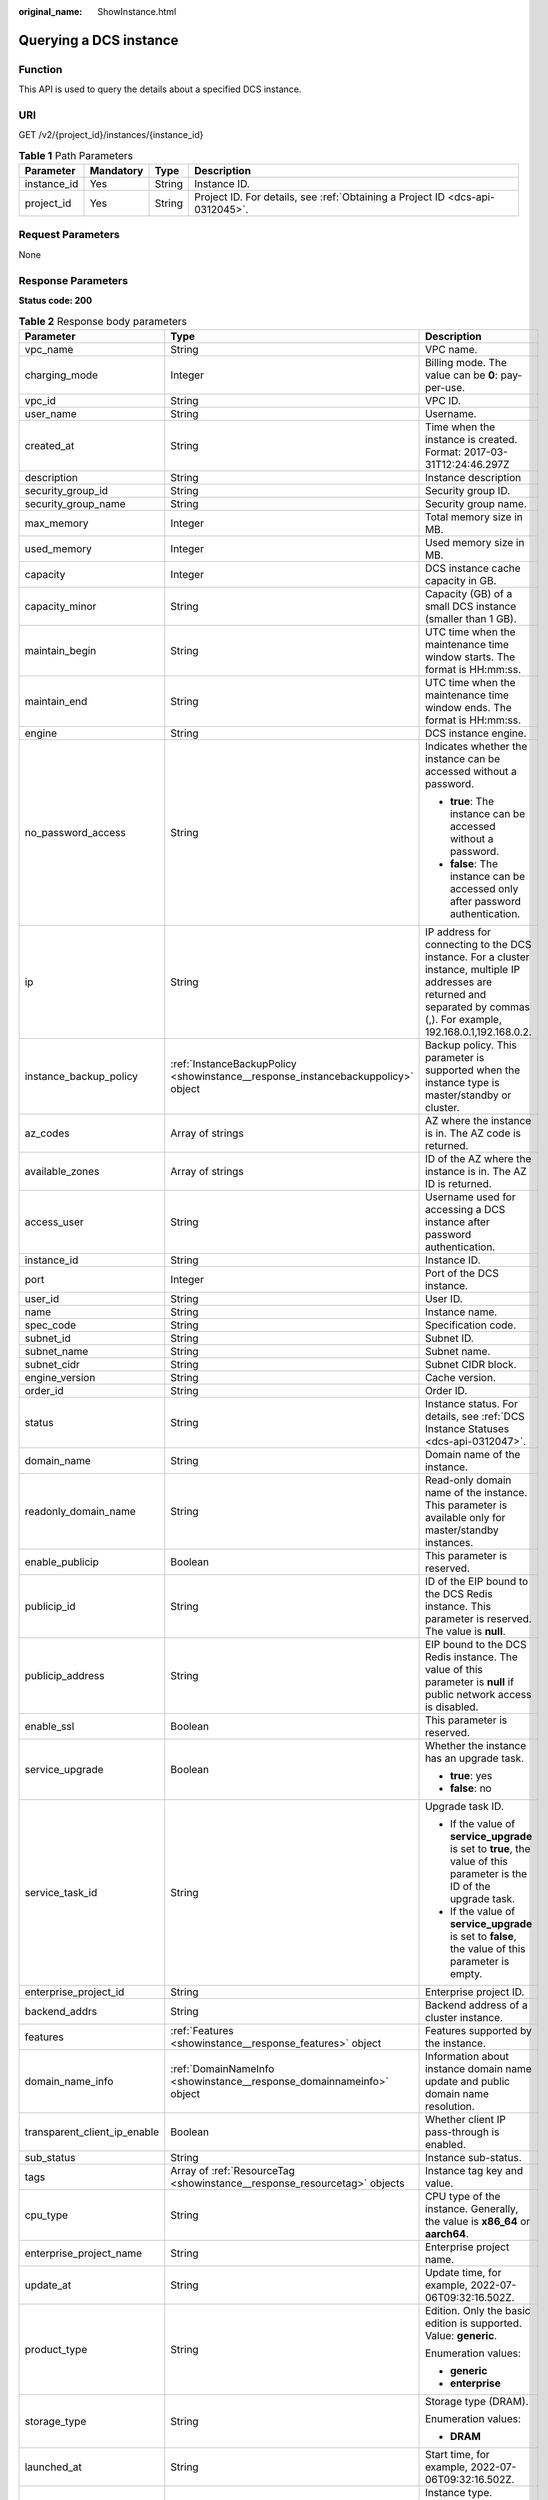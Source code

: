 :original_name: ShowInstance.html

.. _ShowInstance:

Querying a DCS instance
=======================

Function
--------

This API is used to query the details about a specified DCS instance.

URI
---

GET /v2/{project_id}/instances/{instance_id}

.. table:: **Table 1** Path Parameters

   +-------------+-----------+--------+-------------------------------------------------------------------------------+
   | Parameter   | Mandatory | Type   | Description                                                                   |
   +=============+===========+========+===============================================================================+
   | instance_id | Yes       | String | Instance ID.                                                                  |
   +-------------+-----------+--------+-------------------------------------------------------------------------------+
   | project_id  | Yes       | String | Project ID. For details, see :ref:`Obtaining a Project ID <dcs-api-0312045>`. |
   +-------------+-----------+--------+-------------------------------------------------------------------------------+

Request Parameters
------------------

None

Response Parameters
-------------------

**Status code: 200**

.. table:: **Table 2** Response body parameters

   +------------------------------+----------------------------------------------------------------------------------+------------------------------------------------------------------------------------------------------------------------------------------------------------------------------+
   | Parameter                    | Type                                                                             | Description                                                                                                                                                                  |
   +==============================+==================================================================================+==============================================================================================================================================================================+
   | vpc_name                     | String                                                                           | VPC name.                                                                                                                                                                    |
   +------------------------------+----------------------------------------------------------------------------------+------------------------------------------------------------------------------------------------------------------------------------------------------------------------------+
   | charging_mode                | Integer                                                                          | Billing mode. The value can be **0**: pay-per-use.                                                                                                                           |
   +------------------------------+----------------------------------------------------------------------------------+------------------------------------------------------------------------------------------------------------------------------------------------------------------------------+
   | vpc_id                       | String                                                                           | VPC ID.                                                                                                                                                                      |
   +------------------------------+----------------------------------------------------------------------------------+------------------------------------------------------------------------------------------------------------------------------------------------------------------------------+
   | user_name                    | String                                                                           | Username.                                                                                                                                                                    |
   +------------------------------+----------------------------------------------------------------------------------+------------------------------------------------------------------------------------------------------------------------------------------------------------------------------+
   | created_at                   | String                                                                           | Time when the instance is created. Format: 2017-03-31T12:24:46.297Z                                                                                                          |
   +------------------------------+----------------------------------------------------------------------------------+------------------------------------------------------------------------------------------------------------------------------------------------------------------------------+
   | description                  | String                                                                           | Instance description                                                                                                                                                         |
   +------------------------------+----------------------------------------------------------------------------------+------------------------------------------------------------------------------------------------------------------------------------------------------------------------------+
   | security_group_id            | String                                                                           | Security group ID.                                                                                                                                                           |
   +------------------------------+----------------------------------------------------------------------------------+------------------------------------------------------------------------------------------------------------------------------------------------------------------------------+
   | security_group_name          | String                                                                           | Security group name.                                                                                                                                                         |
   +------------------------------+----------------------------------------------------------------------------------+------------------------------------------------------------------------------------------------------------------------------------------------------------------------------+
   | max_memory                   | Integer                                                                          | Total memory size in MB.                                                                                                                                                     |
   +------------------------------+----------------------------------------------------------------------------------+------------------------------------------------------------------------------------------------------------------------------------------------------------------------------+
   | used_memory                  | Integer                                                                          | Used memory size in MB.                                                                                                                                                      |
   +------------------------------+----------------------------------------------------------------------------------+------------------------------------------------------------------------------------------------------------------------------------------------------------------------------+
   | capacity                     | Integer                                                                          | DCS instance cache capacity in GB.                                                                                                                                           |
   +------------------------------+----------------------------------------------------------------------------------+------------------------------------------------------------------------------------------------------------------------------------------------------------------------------+
   | capacity_minor               | String                                                                           | Capacity (GB) of a small DCS instance (smaller than 1 GB).                                                                                                                   |
   +------------------------------+----------------------------------------------------------------------------------+------------------------------------------------------------------------------------------------------------------------------------------------------------------------------+
   | maintain_begin               | String                                                                           | UTC time when the maintenance time window starts. The format is HH:mm:ss.                                                                                                    |
   +------------------------------+----------------------------------------------------------------------------------+------------------------------------------------------------------------------------------------------------------------------------------------------------------------------+
   | maintain_end                 | String                                                                           | UTC time when the maintenance time window ends. The format is HH:mm:ss.                                                                                                      |
   +------------------------------+----------------------------------------------------------------------------------+------------------------------------------------------------------------------------------------------------------------------------------------------------------------------+
   | engine                       | String                                                                           | DCS instance engine.                                                                                                                                                         |
   +------------------------------+----------------------------------------------------------------------------------+------------------------------------------------------------------------------------------------------------------------------------------------------------------------------+
   | no_password_access           | String                                                                           | Indicates whether the instance can be accessed without a password.                                                                                                           |
   |                              |                                                                                  |                                                                                                                                                                              |
   |                              |                                                                                  | -  **true**: The instance can be accessed without a password.                                                                                                                |
   |                              |                                                                                  |                                                                                                                                                                              |
   |                              |                                                                                  | -  **false**: The instance can be accessed only after password authentication.                                                                                               |
   +------------------------------+----------------------------------------------------------------------------------+------------------------------------------------------------------------------------------------------------------------------------------------------------------------------+
   | ip                           | String                                                                           | IP address for connecting to the DCS instance. For a cluster instance, multiple IP addresses are returned and separated by commas (,). For example, 192.168.0.1,192.168.0.2. |
   +------------------------------+----------------------------------------------------------------------------------+------------------------------------------------------------------------------------------------------------------------------------------------------------------------------+
   | instance_backup_policy       | :ref:`InstanceBackupPolicy <showinstance__response_instancebackuppolicy>` object | Backup policy. This parameter is supported when the instance type is master/standby or cluster.                                                                              |
   +------------------------------+----------------------------------------------------------------------------------+------------------------------------------------------------------------------------------------------------------------------------------------------------------------------+
   | az_codes                     | Array of strings                                                                 | AZ where the instance is in. The AZ code is returned.                                                                                                                        |
   +------------------------------+----------------------------------------------------------------------------------+------------------------------------------------------------------------------------------------------------------------------------------------------------------------------+
   | available_zones              | Array of strings                                                                 | ID of the AZ where the instance is in. The AZ ID is returned.                                                                                                                |
   +------------------------------+----------------------------------------------------------------------------------+------------------------------------------------------------------------------------------------------------------------------------------------------------------------------+
   | access_user                  | String                                                                           | Username used for accessing a DCS instance after password authentication.                                                                                                    |
   +------------------------------+----------------------------------------------------------------------------------+------------------------------------------------------------------------------------------------------------------------------------------------------------------------------+
   | instance_id                  | String                                                                           | Instance ID.                                                                                                                                                                 |
   +------------------------------+----------------------------------------------------------------------------------+------------------------------------------------------------------------------------------------------------------------------------------------------------------------------+
   | port                         | Integer                                                                          | Port of the DCS instance.                                                                                                                                                    |
   +------------------------------+----------------------------------------------------------------------------------+------------------------------------------------------------------------------------------------------------------------------------------------------------------------------+
   | user_id                      | String                                                                           | User ID.                                                                                                                                                                     |
   +------------------------------+----------------------------------------------------------------------------------+------------------------------------------------------------------------------------------------------------------------------------------------------------------------------+
   | name                         | String                                                                           | Instance name.                                                                                                                                                               |
   +------------------------------+----------------------------------------------------------------------------------+------------------------------------------------------------------------------------------------------------------------------------------------------------------------------+
   | spec_code                    | String                                                                           | Specification code.                                                                                                                                                          |
   +------------------------------+----------------------------------------------------------------------------------+------------------------------------------------------------------------------------------------------------------------------------------------------------------------------+
   | subnet_id                    | String                                                                           | Subnet ID.                                                                                                                                                                   |
   +------------------------------+----------------------------------------------------------------------------------+------------------------------------------------------------------------------------------------------------------------------------------------------------------------------+
   | subnet_name                  | String                                                                           | Subnet name.                                                                                                                                                                 |
   +------------------------------+----------------------------------------------------------------------------------+------------------------------------------------------------------------------------------------------------------------------------------------------------------------------+
   | subnet_cidr                  | String                                                                           | Subnet CIDR block.                                                                                                                                                           |
   +------------------------------+----------------------------------------------------------------------------------+------------------------------------------------------------------------------------------------------------------------------------------------------------------------------+
   | engine_version               | String                                                                           | Cache version.                                                                                                                                                               |
   +------------------------------+----------------------------------------------------------------------------------+------------------------------------------------------------------------------------------------------------------------------------------------------------------------------+
   | order_id                     | String                                                                           | Order ID.                                                                                                                                                                    |
   +------------------------------+----------------------------------------------------------------------------------+------------------------------------------------------------------------------------------------------------------------------------------------------------------------------+
   | status                       | String                                                                           | Instance status. For details, see :ref:`DCS Instance Statuses <dcs-api-0312047>`.                                                                                            |
   +------------------------------+----------------------------------------------------------------------------------+------------------------------------------------------------------------------------------------------------------------------------------------------------------------------+
   | domain_name                  | String                                                                           | Domain name of the instance.                                                                                                                                                 |
   +------------------------------+----------------------------------------------------------------------------------+------------------------------------------------------------------------------------------------------------------------------------------------------------------------------+
   | readonly_domain_name         | String                                                                           | Read-only domain name of the instance. This parameter is available only for master/standby instances.                                                                        |
   +------------------------------+----------------------------------------------------------------------------------+------------------------------------------------------------------------------------------------------------------------------------------------------------------------------+
   | enable_publicip              | Boolean                                                                          | This parameter is reserved.                                                                                                                                                  |
   +------------------------------+----------------------------------------------------------------------------------+------------------------------------------------------------------------------------------------------------------------------------------------------------------------------+
   | publicip_id                  | String                                                                           | ID of the EIP bound to the DCS Redis instance. This parameter is reserved. The value is **null**.                                                                            |
   +------------------------------+----------------------------------------------------------------------------------+------------------------------------------------------------------------------------------------------------------------------------------------------------------------------+
   | publicip_address             | String                                                                           | EIP bound to the DCS Redis instance. The value of this parameter is **null** if public network access is disabled.                                                           |
   +------------------------------+----------------------------------------------------------------------------------+------------------------------------------------------------------------------------------------------------------------------------------------------------------------------+
   | enable_ssl                   | Boolean                                                                          | This parameter is reserved.                                                                                                                                                  |
   +------------------------------+----------------------------------------------------------------------------------+------------------------------------------------------------------------------------------------------------------------------------------------------------------------------+
   | service_upgrade              | Boolean                                                                          | Whether the instance has an upgrade task.                                                                                                                                    |
   |                              |                                                                                  |                                                                                                                                                                              |
   |                              |                                                                                  | -  **true**: yes                                                                                                                                                             |
   |                              |                                                                                  |                                                                                                                                                                              |
   |                              |                                                                                  | -  **false**: no                                                                                                                                                             |
   +------------------------------+----------------------------------------------------------------------------------+------------------------------------------------------------------------------------------------------------------------------------------------------------------------------+
   | service_task_id              | String                                                                           | Upgrade task ID.                                                                                                                                                             |
   |                              |                                                                                  |                                                                                                                                                                              |
   |                              |                                                                                  | -  If the value of **service_upgrade** is set to **true**, the value of this parameter is the ID of the upgrade task.                                                        |
   |                              |                                                                                  |                                                                                                                                                                              |
   |                              |                                                                                  | -  If the value of **service_upgrade** is set to **false**, the value of this parameter is empty.                                                                            |
   +------------------------------+----------------------------------------------------------------------------------+------------------------------------------------------------------------------------------------------------------------------------------------------------------------------+
   | enterprise_project_id        | String                                                                           | Enterprise project ID.                                                                                                                                                       |
   +------------------------------+----------------------------------------------------------------------------------+------------------------------------------------------------------------------------------------------------------------------------------------------------------------------+
   | backend_addrs                | String                                                                           | Backend address of a cluster instance.                                                                                                                                       |
   +------------------------------+----------------------------------------------------------------------------------+------------------------------------------------------------------------------------------------------------------------------------------------------------------------------+
   | features                     | :ref:`Features <showinstance__response_features>` object                         | Features supported by the instance.                                                                                                                                          |
   +------------------------------+----------------------------------------------------------------------------------+------------------------------------------------------------------------------------------------------------------------------------------------------------------------------+
   | domain_name_info             | :ref:`DomainNameInfo <showinstance__response_domainnameinfo>` object             | Information about instance domain name update and public domain name resolution.                                                                                             |
   +------------------------------+----------------------------------------------------------------------------------+------------------------------------------------------------------------------------------------------------------------------------------------------------------------------+
   | transparent_client_ip_enable | Boolean                                                                          | Whether client IP pass-through is enabled.                                                                                                                                   |
   +------------------------------+----------------------------------------------------------------------------------+------------------------------------------------------------------------------------------------------------------------------------------------------------------------------+
   | sub_status                   | String                                                                           | Instance sub-status.                                                                                                                                                         |
   +------------------------------+----------------------------------------------------------------------------------+------------------------------------------------------------------------------------------------------------------------------------------------------------------------------+
   | tags                         | Array of :ref:`ResourceTag <showinstance__response_resourcetag>` objects         | Instance tag key and value.                                                                                                                                                  |
   +------------------------------+----------------------------------------------------------------------------------+------------------------------------------------------------------------------------------------------------------------------------------------------------------------------+
   | cpu_type                     | String                                                                           | CPU type of the instance. Generally, the value is **x86_64** or **aarch64**.                                                                                                 |
   +------------------------------+----------------------------------------------------------------------------------+------------------------------------------------------------------------------------------------------------------------------------------------------------------------------+
   | enterprise_project_name      | String                                                                           | Enterprise project name.                                                                                                                                                     |
   +------------------------------+----------------------------------------------------------------------------------+------------------------------------------------------------------------------------------------------------------------------------------------------------------------------+
   | update_at                    | String                                                                           | Update time, for example, 2022-07-06T09:32:16.502Z.                                                                                                                          |
   +------------------------------+----------------------------------------------------------------------------------+------------------------------------------------------------------------------------------------------------------------------------------------------------------------------+
   | product_type                 | String                                                                           | Edition. Only the basic edition is supported. Value: **generic**.                                                                                                            |
   |                              |                                                                                  |                                                                                                                                                                              |
   |                              |                                                                                  | Enumeration values:                                                                                                                                                          |
   |                              |                                                                                  |                                                                                                                                                                              |
   |                              |                                                                                  | -  **generic**                                                                                                                                                               |
   |                              |                                                                                  |                                                                                                                                                                              |
   |                              |                                                                                  | -  **enterprise**                                                                                                                                                            |
   +------------------------------+----------------------------------------------------------------------------------+------------------------------------------------------------------------------------------------------------------------------------------------------------------------------+
   | storage_type                 | String                                                                           | Storage type (DRAM).                                                                                                                                                         |
   |                              |                                                                                  |                                                                                                                                                                              |
   |                              |                                                                                  | Enumeration values:                                                                                                                                                          |
   |                              |                                                                                  |                                                                                                                                                                              |
   |                              |                                                                                  | -  **DRAM**                                                                                                                                                                  |
   +------------------------------+----------------------------------------------------------------------------------+------------------------------------------------------------------------------------------------------------------------------------------------------------------------------+
   | launched_at                  | String                                                                           | Start time, for example, 2022-07-06T09:32:16.502Z.                                                                                                                           |
   +------------------------------+----------------------------------------------------------------------------------+------------------------------------------------------------------------------------------------------------------------------------------------------------------------------+
   | cache_mode                   | String                                                                           | Instance type. Options:                                                                                                                                                      |
   |                              |                                                                                  |                                                                                                                                                                              |
   |                              |                                                                                  | -  **single**: single-node                                                                                                                                                   |
   |                              |                                                                                  |                                                                                                                                                                              |
   |                              |                                                                                  | -  **ha**: master/standby                                                                                                                                                    |
   |                              |                                                                                  |                                                                                                                                                                              |
   |                              |                                                                                  | -  **cluster**: Redis Cluster                                                                                                                                                |
   |                              |                                                                                  |                                                                                                                                                                              |
   |                              |                                                                                  | -  **proxy**: Proxy Cluster                                                                                                                                                  |
   +------------------------------+----------------------------------------------------------------------------------+------------------------------------------------------------------------------------------------------------------------------------------------------------------------------+
   | support_slow_log_flag        | String                                                                           | Whether slow query logs are supported.                                                                                                                                       |
   +------------------------------+----------------------------------------------------------------------------------+------------------------------------------------------------------------------------------------------------------------------------------------------------------------------+
   | db_number                    | Integer                                                                          | Number of databases.                                                                                                                                                         |
   +------------------------------+----------------------------------------------------------------------------------+------------------------------------------------------------------------------------------------------------------------------------------------------------------------------+
   | replica_count                | Integer                                                                          | Number of replicas.                                                                                                                                                          |
   +------------------------------+----------------------------------------------------------------------------------+------------------------------------------------------------------------------------------------------------------------------------------------------------------------------+
   | sharding_count               | Integer                                                                          | Number of shards in a cluster instance.                                                                                                                                      |
   +------------------------------+----------------------------------------------------------------------------------+------------------------------------------------------------------------------------------------------------------------------------------------------------------------------+
   | bandwidth_info               | :ref:`BandwidthInfo <showinstance__response_bandwidthinfo>` object               | Bandwidth information.                                                                                                                                                       |
   +------------------------------+----------------------------------------------------------------------------------+------------------------------------------------------------------------------------------------------------------------------------------------------------------------------+
   | cloud_service_type_code      | String                                                                           | Code of the cloud service type.                                                                                                                                              |
   +------------------------------+----------------------------------------------------------------------------------+------------------------------------------------------------------------------------------------------------------------------------------------------------------------------+
   | cloud_resource_type_code     | String                                                                           | Code of the cloud resource type.                                                                                                                                             |
   +------------------------------+----------------------------------------------------------------------------------+------------------------------------------------------------------------------------------------------------------------------------------------------------------------------+
   | inquery_spec_code            | String                                                                           | Specification code in the operations system.                                                                                                                                 |
   +------------------------------+----------------------------------------------------------------------------------+------------------------------------------------------------------------------------------------------------------------------------------------------------------------------+

.. _showinstance__response_instancebackuppolicy:

.. table:: **Table 3** InstanceBackupPolicy

   +------------------+------------------------------------------------------------------+--------------------------------------------------+
   | Parameter        | Type                                                             | Description                                      |
   +==================+==================================================================+==================================================+
   | backup_policy_id | String                                                           | Backup policy ID.                                |
   +------------------+------------------------------------------------------------------+--------------------------------------------------+
   | created_at       | String                                                           | Creation time. Example: 2022-04-11T09:45:24.790Z |
   +------------------+------------------------------------------------------------------+--------------------------------------------------+
   | updated_at       | String                                                           | Update time. Example: 2022-04-12T02:22:03.269Z   |
   +------------------+------------------------------------------------------------------+--------------------------------------------------+
   | policy           | :ref:`BackupPolicy <showinstance__response_backuppolicy>` object | Backup policy.                                   |
   +------------------+------------------------------------------------------------------+--------------------------------------------------+
   | tenant_id        | String                                                           | Tenant ID.                                       |
   +------------------+------------------------------------------------------------------+--------------------------------------------------+

.. _showinstance__response_backuppolicy:

.. table:: **Table 4** BackupPolicy

   +------------------------+--------------------------------------------------------------+-----------------------------------------------------------------------------------------------------------------------------------------------------------------------------------------------------------------------------+
   | Parameter              | Type                                                         | Description                                                                                                                                                                                                                 |
   +========================+==============================================================+=============================================================================================================================================================================================================================+
   | backup_type            | String                                                       | Backup type.                                                                                                                                                                                                                |
   |                        |                                                              |                                                                                                                                                                                                                             |
   |                        |                                                              | -  **auto**: automatic backup                                                                                                                                                                                               |
   |                        |                                                              |                                                                                                                                                                                                                             |
   |                        |                                                              | -  **manual**: manual backup                                                                                                                                                                                                |
   +------------------------+--------------------------------------------------------------+-----------------------------------------------------------------------------------------------------------------------------------------------------------------------------------------------------------------------------+
   | save_days              | Integer                                                      | This parameter is mandatory when **backup_type** is set to **manual**. Retention period, in days. The value ranges from 1 to 7. The automatic backup policy is retained when automatic backup is switched to manual backup. |
   +------------------------+--------------------------------------------------------------+-----------------------------------------------------------------------------------------------------------------------------------------------------------------------------------------------------------------------------+
   | periodical_backup_plan | :ref:`BackupPlan <showinstance__response_backupplan>` object | Backup schedule. This parameter is mandatory when **backup_type** is set to **manual**. The automatic backup policy is retained when automatic backup is switched to manual backup.                                         |
   +------------------------+--------------------------------------------------------------+-----------------------------------------------------------------------------------------------------------------------------------------------------------------------------------------------------------------------------+

.. _showinstance__response_backupplan:

.. table:: **Table 5** BackupPlan

   +-----------------+-------------------+-------------------------------------------------------------------------------------------------------------------------------------------------------------------------------------------------------------------------------------------------------------------------------+
   | Parameter       | Type              | Description                                                                                                                                                                                                                                                                   |
   +=================+===================+===============================================================================================================================================================================================================================================================================+
   | timezone_offset | String            | Time zone in which backup is performed. This parameter is no longer used.                                                                                                                                                                                                     |
   +-----------------+-------------------+-------------------------------------------------------------------------------------------------------------------------------------------------------------------------------------------------------------------------------------------------------------------------------+
   | backup_at       | Array of integers | Day in a week on which backup starts. The value ranges from **1** to **7**, where **1** indicates Monday, and **7** indicates Sunday. The automatic backup policy is retained when automatic backup is switched to manual backup.                                             |
   +-----------------+-------------------+-------------------------------------------------------------------------------------------------------------------------------------------------------------------------------------------------------------------------------------------------------------------------------+
   | period_type     | String            | Interval at which backup is performed, which supports only **weekly** currently. The automatic backup policy is retained when automatic backup is switched to manual backup.                                                                                                  |
   +-----------------+-------------------+-------------------------------------------------------------------------------------------------------------------------------------------------------------------------------------------------------------------------------------------------------------------------------+
   | begin_at        | String            | UTC time when the backup starts. For example, **00:00-01:00** indicates that the backup starts at 00:00 (UTC time). The value must be on the hour. The backup interval is 1 hour. The automatic backup policy is retained when automatic backup is switched to manual backup. |
   +-----------------+-------------------+-------------------------------------------------------------------------------------------------------------------------------------------------------------------------------------------------------------------------------------------------------------------------------+

.. _showinstance__response_features:

.. table:: **Table 6** Features

   +-------------------------------+-----------------------+--------------------------------------------+
   | Parameter                     | Type                  | Description                                |
   +===============================+=======================+============================================+
   | support_acl                   | Boolean               | Whether ACL is supported.                  |
   |                               |                       |                                            |
   |                               |                       | -  **true**: Yes                           |
   |                               |                       |                                            |
   |                               |                       | -  **false**: No                           |
   +-------------------------------+-----------------------+--------------------------------------------+
   | support_transparent_client_ip | Boolean               | Whether client IP pass-through is enabled. |
   |                               |                       |                                            |
   |                               |                       | -  **true**: Yes                           |
   |                               |                       |                                            |
   |                               |                       | -  **false**: No                           |
   +-------------------------------+-----------------------+--------------------------------------------+
   | support_ssl                   | Boolean               | Whether SSL is supported.                  |
   |                               |                       |                                            |
   |                               |                       | -  **true**: Yes                           |
   |                               |                       |                                            |
   |                               |                       | -  **false**: No                           |
   +-------------------------------+-----------------------+--------------------------------------------+
   | support_audit_log             | Boolean               | Whether audit logs are supported           |
   |                               |                       |                                            |
   |                               |                       | -  **true**: Yes                           |
   |                               |                       |                                            |
   |                               |                       | -  **false**: No                           |
   +-------------------------------+-----------------------+--------------------------------------------+

.. _showinstance__response_domainnameinfo:

.. table:: **Table 7** DomainNameInfo

   +------------------------+------------------------------------------------------------------------------------+--------------------------------------------------+
   | Parameter              | Type                                                                               | Description                                      |
   +========================+====================================================================================+==================================================+
   | support_public_resolve | Boolean                                                                            | Whether to enable public domain name resolution. |
   |                        |                                                                                    |                                                  |
   |                        |                                                                                    | -  **true**: enable                              |
   |                        |                                                                                    |                                                  |
   |                        |                                                                                    | -  **false**: disable                            |
   +------------------------+------------------------------------------------------------------------------------+--------------------------------------------------+
   | is_latest_rules        | Boolean                                                                            | Whether the current domain name is the latest.   |
   |                        |                                                                                    |                                                  |
   |                        |                                                                                    | -  **true**: yes                                 |
   |                        |                                                                                    |                                                  |
   |                        |                                                                                    | -  **false**: no                                 |
   +------------------------+------------------------------------------------------------------------------------+--------------------------------------------------+
   | zone_name              | String                                                                             | Region suffix of the domain name.                |
   +------------------------+------------------------------------------------------------------------------------+--------------------------------------------------+
   | history_domain_names   | Array of :ref:`DomainNameEntity <showinstance__response_domainnameentity>` objects | Historical domain name information.              |
   +------------------------+------------------------------------------------------------------------------------+--------------------------------------------------+

.. _showinstance__response_domainnameentity:

.. table:: **Table 8** DomainNameEntity

   +-----------------------+-----------------------+------------------------------------------+
   | Parameter             | Type                  | Description                              |
   +=======================+=======================+==========================================+
   | domain_name           | String                | Historical domain names of the instance. |
   +-----------------------+-----------------------+------------------------------------------+
   | is_readonly           | Boolean               | Whether the domain name is read-only.    |
   |                       |                       |                                          |
   |                       |                       | -  **true**: Yes                         |
   |                       |                       |                                          |
   |                       |                       | -  **false**: No                         |
   +-----------------------+-----------------------+------------------------------------------+

.. _showinstance__response_resourcetag:

.. table:: **Table 9** ResourceTag

   +-----------------------+-----------------------+---------------------------------------------------------------------------------------------------------------------------+
   | Parameter             | Type                  | Description                                                                                                               |
   +=======================+=======================+===========================================================================================================================+
   | key                   | String                | Tag key.                                                                                                                  |
   |                       |                       |                                                                                                                           |
   |                       |                       | -  Must be specified.                                                                                                     |
   |                       |                       |                                                                                                                           |
   |                       |                       | -  Must be unique for each resource.                                                                                      |
   |                       |                       |                                                                                                                           |
   |                       |                       | -  Can contain a maximum of 36 characters.                                                                                |
   |                       |                       |                                                                                                                           |
   |                       |                       | -  Must be unique and cannot be empty.                                                                                    |
   +-----------------------+-----------------------+---------------------------------------------------------------------------------------------------------------------------+
   | value                 | String                | Tag value.                                                                                                                |
   |                       |                       |                                                                                                                           |
   |                       |                       | -  This parameter is mandatory when **action** is set to **create** and is optional when **action** is set to **delete**. |
   |                       |                       |                                                                                                                           |
   |                       |                       | -  It can contain a maximum of 43 characters.                                                                             |
   +-----------------------+-----------------------+---------------------------------------------------------------------------------------------------------------------------+

.. _showinstance__response_bandwidthinfo:

.. table:: **Table 10** BandwidthInfo

   ==================== ======= =====================================
   Parameter            Type    Description
   ==================== ======= =====================================
   begin_time           Long    Start time of temporary increase.
   end_time             Long    End time of temporary increase.
   current_time         Long    Current time.
   bandwidth            Integer Current bandwidth, in Mbit/s.
   next_expand_time     Long    Next increase time.
   expand_count         Integer Number of increases.
   expand_effect_time   Long    Interval between temporary increases.
   expand_interval_time Long    Time to the next increase.
   max_expand_count     Integer Maximum number of increases.
   task_running         Boolean Whether the task is running.
   ==================== ======= =====================================

Example Requests
----------------

.. code-block:: text

   GET https://{dcs_endpoint}/v2/{project_id}/instances/{instance_id}

Example Responses
-----------------

**Status code: 200**

The specified instance is queried successfully.

.. code-block::

   {
     "publicip_id" : null,
     "vpc_name" : "dcs-beta",
     "charging_mode" : 0,
     "enterprise_project_name" : "default",
     "vpc_id" : "5e37b3be-950a-48e1-b498-65b63d336481",
     "user_name" : "clouduser",
     "created_at" : "2022-08-29T08:53:47.319Z",
     "description" : null,
     "cache_mode" : "ha",
     "security_group_id" : "securityGroupId",
     "enable_ssl" : false,
     "max_memory" : 128,
     "publicip_address" : null,
     "capacity" : 0,
     "maintain_begin" : "18:00:00",
     "engine" : "Redis",
     "maintain_end" : "19:00:00",
     "capacity_minor" : ".125",
     "service_upgrade" : false,
     "subnet_name" : "dcs-beta",
     "no_password_access" : "true",
     "service_task_id" : null,
     "ip" : "192.168.0.251",
     "subnet_cidr" : "192.168.0.0/24",
     "used_memory" : 2,
     "security_group_name" : "securityGroupId",
     "instance_backup_policy" : null,
     "az_codes" : [ "xx-xxxxx-xx" ],
     "available_zones" : [ "d539378ec1314c85b76fefa3f7071458" ],
     "access_user" : null,
     "enterprise_project_id" : "0",
     "instance_id" : "a4c545cd-10b2-4efc-b0ab-a9b554ca0621",
     "enable_publicip" : false,
     "port" : 6379,
     "user_id" : "d53977d1adfb49c5b025ba7d33a13fd7",
     "domain_name" : "redis-a4c545cd-10b2-4efc-b0ab-a9b554ca0621.dcs.example.com",
     "name" : "dcs-billing",
     "spec_code" : "redis.ha.xu1.tiny.r2.128",
     "subnet_id" : "a4112635-3ec0-471c-95c3-5cf49b9533af",
     "engine_version" : "5.0",
     "order_id" : null,
     "status" : "RUNNING",
     "features" : {
       "support_acl" : true,
       "support_transparent_client_ip" : true,
       "support_ssl" : false,
       "support_audit_log" : false
     },
     "domain_name_info" : {
       "support_public_resolve" : true,
       "is_latest_rules" : true,
       "zone_name" : "dcs.example.com",
       "history_domain_names" : null
     },
     "transparent_client_ip_enable" : true,
     "sub_status" : "normal",
     "cpu_type" : "x86_64",
     "cloud_service_type_code" : "hws.service.type.dcs",
     "cloud_resource_type_code" : "hws.resource.type.dcs3",
     "inquery_spec_code" : "redis.ha.xu1.tiny.r2.128"
   }

Status Codes
------------

=========== ===============================================
Status Code Description
=========== ===============================================
200         The specified instance is queried successfully.
400         Invalid request.
500         Internal service error.
=========== ===============================================

Error Codes
-----------

See :ref:`Error Codes <errorcode>`.
